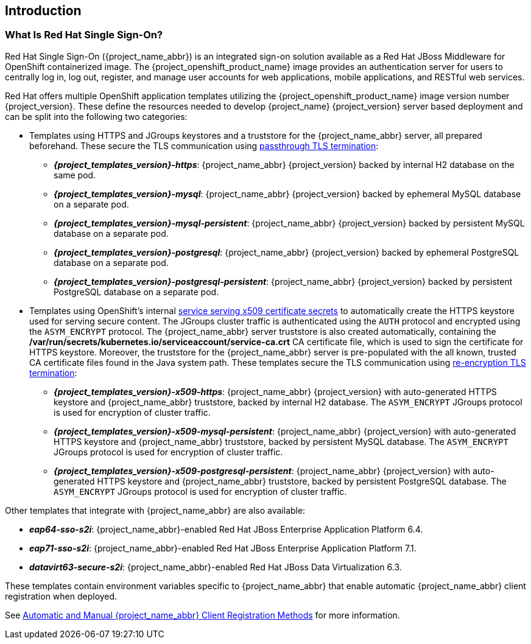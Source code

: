 == Introduction

=== What Is Red Hat Single Sign-On?
Red Hat Single Sign-On ({project_name_abbr}) is an integrated sign-on solution available as a Red Hat JBoss Middleware for OpenShift containerized image. The {project_openshift_product_name} image provides an authentication server for users to centrally log in, log out, register, and manage user accounts for web applications, mobile applications, and RESTful web services.

[[sso-templates]]
Red Hat offers multiple OpenShift application templates utilizing the {project_openshift_product_name} image version number {project_version}. These define the resources needed to develop {project_name} {project_version} server based deployment and can be split into the following two categories:

[[passthrough-templates]]
* Templates using HTTPS and JGroups keystores and a truststore for the {project_name_abbr} server, all prepared beforehand. These secure the TLS communication using link:https://docs.openshift.com/container-platform/latest/architecture/networking/routes.html#passthrough-termination[passthrough TLS termination]:

** *_{project_templates_version}-https_*: {project_name_abbr} {project_version} backed by internal H2 database on the same pod.
** *_{project_templates_version}-mysql_*: {project_name_abbr} {project_version} backed by ephemeral MySQL database on a separate pod.
** *_{project_templates_version}-mysql-persistent_*: {project_name_abbr} {project_version} backed by persistent MySQL database on a separate pod.
** *_{project_templates_version}-postgresql_*: {project_name_abbr} {project_version} backed by ephemeral PostgreSQL database on a separate pod.
** *_{project_templates_version}-postgresql-persistent_*: {project_name_abbr} {project_version} backed by persistent PostgreSQL database on a separate pod.

[[reencrypt-templates]]
* Templates using OpenShift's internal link:https://docs.openshift.com/container-platform/latest/dev_guide/secrets.html#service-serving-certificate-secrets[service serving x509 certificate secrets] to automatically create the HTTPS keystore used for serving secure content. The JGroups cluster traffic is authenticated using the `AUTH` protocol and encrypted using the `ASYM_ENCRYPT` protocol. The {project_name_abbr} server truststore is also created automatically, containing the */var/run/secrets/kubernetes.io/serviceaccount/service-ca.crt* CA certificate file, which is used to sign the certificate for HTTPS keystore. Moreover, the truststore for the {project_name_abbr} server is pre-populated with the all known, trusted CA certificate files found in the Java system path. These templates secure the TLS communication using link:https://docs.openshift.com/container-platform/latest/architecture/networking/routes.html#re-encryption-termination[re-encryption TLS termination]:

** *_{project_templates_version}-x509-https_*: {project_name_abbr} {project_version} with auto-generated HTTPS keystore and {project_name_abbr} truststore, backed by internal H2 database. The `ASYM_ENCRYPT` JGroups protocol is used for encryption of cluster traffic.
** *_{project_templates_version}-x509-mysql-persistent_*: {project_name_abbr} {project_version} with auto-generated HTTPS keystore and {project_name_abbr} truststore, backed by persistent MySQL database. The `ASYM_ENCRYPT` JGroups protocol is used for encryption of cluster traffic.
** *_{project_templates_version}-x509-postgresql-persistent_*: {project_name_abbr} {project_version} with auto-generated HTTPS keystore and {project_name_abbr} truststore, backed by persistent PostgreSQL database. The `ASYM_ENCRYPT` JGroups protocol is used for encryption of cluster traffic.

Other templates that integrate with {project_name_abbr} are also available:

* *_eap64-sso-s2i_*: {project_name_abbr}-enabled Red Hat JBoss Enterprise Application Platform 6.4.
* *_eap71-sso-s2i_*: {project_name_abbr}-enabled Red Hat JBoss Enterprise Application Platform 7.1.
* *_datavirt63-secure-s2i_*: {project_name_abbr}-enabled Red Hat JBoss Data Virtualization 6.3.

These templates contain environment variables specific to {project_name_abbr} that enable automatic {project_name_abbr} client registration when deployed.

See xref:Auto-Man-Client-Reg[Automatic and Manual {project_name_abbr} Client Registration Methods] for more information.
